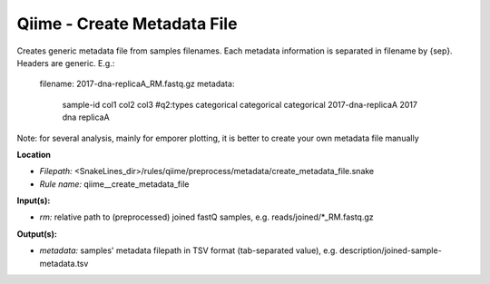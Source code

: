 Qiime - Create Metadata File
--------------------------------

Creates generic metadata file from samples filenames. Each metadata information is separated in filename by {sep}. Headers are generic.
E.g.:
    filename: 2017-dna-replicaA_RM.fastq.gz
    metadata:
        sample-id   col1    col2    col3
        #q2:types   categorical categorical categorical
        2017-dna-replicaA   2017    dna replicaA

Note: for several analysis, mainly for emporer plotting, it is better to create your own metadata file manually

**Location**

- *Filepath:* <SnakeLines_dir>/rules/qiime/preprocess/metadata/create_metadata_file.snake
- *Rule name:* qiime__create_metadata_file

**Input(s):**

- *rm:* relative path to (preprocessed) joined fastQ samples, e.g. reads/joined/*_RM.fastq.gz

**Output(s):**

- *metadata:* samples' metadata filepath in TSV format (tab-separated value), e.g. description/joined-sample-metadata.tsv

